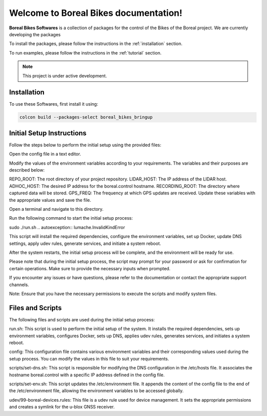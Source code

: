 Welcome to Boreal Bikes documentation!
===================================

**Boreal Bikes Softwares** is a collection of packages for the control of the Bikes of the Boreal project.
We are currently developing the packages

To install the packages, please follow the instructions in the :ref:`installation` section.

To run examples, please follow the instructions in the :ref:`tutorial` section.

.. note::

   This project is under active development.

Installation
------------

To use these Softwares, first install it using:

.. code-block:: console

   colcon build --packages-select boreal_bikes_bringup

.. autoexception:: lumache.InvalidKindError


Initial Setup Instructions
--------------------------

Follow the steps below to perform the initial setup using the provided files:

Open the config file in a text editor.

Modify the values of the environment variables according to your requirements. The variables and their purposes are described below:

.. code-block:: bash

REPO_ROOT: The root directory of your project repository.
LIDAR_HOST: The IP address of the LIDAR host.
ADHOC_HOST: The desired IP address for the boreal.control hostname.
RECORDING_ROOT: The directory where captured data will be stored.
GPS_FREQ: The frequency at which GPS updates are received.
Update these variables with the appropriate values and save the file.

.. autoexception:: lumache.InvalidKindError

Open a terminal and navigate to this directory.

Run the following command to start the initial setup process:

.. code-block:: console
sudo ./run.sh
.. autoexception:: lumache.InvalidKindError

This script will install the required dependencies, configure the environment variables, set up Docker, update DNS settings, apply udev rules, generate services, and initiate a system reboot.

After the system restarts, the initial setup process will be complete, and the environment will be ready for use.

Please note that during the initial setup process, the script may prompt for your password or ask for confirmation for certain operations. Make sure to provide the necessary inputs when prompted.

If you encounter any issues or have questions, please refer to the documentation or contact the appropriate support channels.

Note: Ensure that you have the necessary permissions to execute the scripts and modify system files.



Files and Scripts
-----------------

The following files and scripts are used during the initial setup process:

.. code-block:: bash

run.sh: This script is used to perform the initial setup of the system. It installs the required dependencies, sets up environment variables, configures Docker, sets up DNS, applies udev rules, generates services, and initiates a system reboot.

config: This configuration file contains various environment variables and their corresponding values used during the setup process. You can modify the values in this file to suit your requirements.

scripts/set-dns.sh: This script is responsible for modifying the DNS configuration in the /etc/hosts file. It associates the hostname boreal.control with a specific IP address defined in the config file.

scripts/set-env.sh: This script updates the /etc/environment file. It appends the content of the config file to the end of the /etc/environment file, allowing the environment variables to be accessed globally.

udev/99-boreal-devices.rules: This file is a udev rule used for device management. It sets the appropriate permissions and creates a symlink for the u-blox GNSS receiver.

.. autoexception:: lumache.InvalidKindError